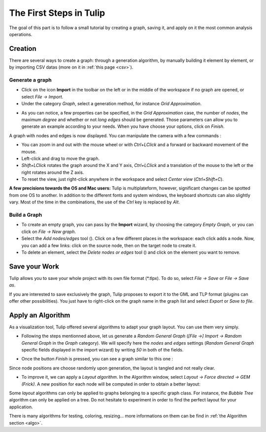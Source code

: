 .. _first_steps:

************************
The First Steps in Tulip
************************

The goal of this part is to follow a small tutorial by creating a graph, saving it, and apply on it the most common analysis operations.


.. _first_graph:

Creation
========

There are several ways to create a graph: through a generation algorithm, by manually building it element by element, or by importing CSV datas (more on it in :ref:`this page <csv>`).


.. _first_import:

Generate a graph
----------------

* Click on the icon |icon_import| **Import** in the toolbar on the left or in the middle of the workspace if no graph are opened, or select *File → Import*.

* Under the category *Graph*, select a generation method, for instance *Grid Approximation*.

.. image:: _images/tutorial_beginner-generate.png
    :width: 600

* As you can notice, a few properties can be specified, in the *Grid Approximation* case, the number of *nodes*, the maximum *degree* and whether or not *long edges* should be generated. Those parameters can allow you to generate an example according to your needs. When you have choose your options, click on *Finish*.

.. image:: _images/tutorial_beginner-grid_approx.png
    :width: 600

A graph with nodes and edges is now displayed. You can manipulate the camera with a few commands :

* You can zoom in and out with the mouse wheel or with *Ctrl+LClick* and a forward or backward movement of the mouse.

* Left-click and drag to move the graph.

* *Shift+LClick* rotates the graph around the X and Y axis, *Ctrl+LClick* and a translation of the mouse to the left or the right rotates around the Z axis.

* To reset the view, just right-click anywhere in the workspace and select *Center view* (*Ctrl+Shift+C*).

**A few precisions towards the OS and Mac users:** Tulip is multiplateform, however, significant changes can be spotted from one OS to another. In addition to the different fonts and system windows, the keyboard shortcuts can also slightly vary. Most of the time in the combinations, the use of the *Ctrl* key is replaced by *Alt*.


.. _first_create:

Build a Graph
-------------

* To create an empty graph, you can pass by the |icon_import| **Import** wizard, by choosing the category *Empty Graph*, or you can click on *File → New graph*.

* Select the *Add nodes/edges* tool (|icon_wst_add_nodes_edges|). Click on a few different places in the workspace: each click adds a node. Now, you can add a few links: click on the source node, then on the target node to create it.

* To delete an element, select the *Delete nodes or edges* tool (|icon_wst_delete_nodes_edges|) and click on the element you want to remove.


.. _first_save:

Save your Work
==============

Tulip allows you to save your whole project with its own file format (\*.tlpx). To do so, select *File → Save* or *File → Save as*.

If you are interested to save exclusively the graph, Tulip proposes to export it to the GML and TLP format (plugins can offer other possibilities). You just have to right-click on the graph name in the graph list and select *Export* or *Save to file*.


.. _first_algo:

Apply an Algorithm
==================

As a visualization tool, Tulip offered several algorithms to adapt your graph layout. You can use them very simply.

* Following the steps mentionned above, let us generate a *Random General Graph* (*[File →] Import → Random General Graph* in the *Graph* category). We will specify here the *nodes* and *edges* settings (*Random General Graph* specific fields displayed in the import wizard) by writing *50* in both of the fields.

.. image:: _images/tutorial_beginner-random_graph.png
     :width: 600

* Once the button *Finish* is pressed, you can see a graph similar to this one :
   
.. image:: _images/tutorial_beginner-graph_tangled.png
     :width: 600

Since node positions are choose randomly upon generation, the layout is tangled and not really clear.

* To improve it, we can apply a *Layout algorithm*. In the Algorithm window, select *Layout → Force directed → GEM (Frick)*. A new position for each node will be computed in order to obtain a better layout:

.. image:: _images/tutorial_beginner-graph_untangled.png
     :width: 600

Some *layout* algorithms can only be applied to graphs belonging to a specific graph class. For instance, the *Bubble Tree* algorithm can only be applied on a tree. 
Do not hesitate to experiment in order to find the perfect layout for your application.

There is many algorithms for testing, coloring, resizing... more informations on them can be find in :ref:`the Algorithm section <algo>`.


.. |icon_import| image:: ../../plugins/perspective/GraphPerspective/resources/icons/32/document-import.png
.. |icon_wst_add_nodes_edges| image:: ../../library/tulip-gui/resources/icons/i_addedge.png
.. |icon_wst_delete_nodes_edges| image:: ../../library/tulip-gui/resources/icons/i_del.png

